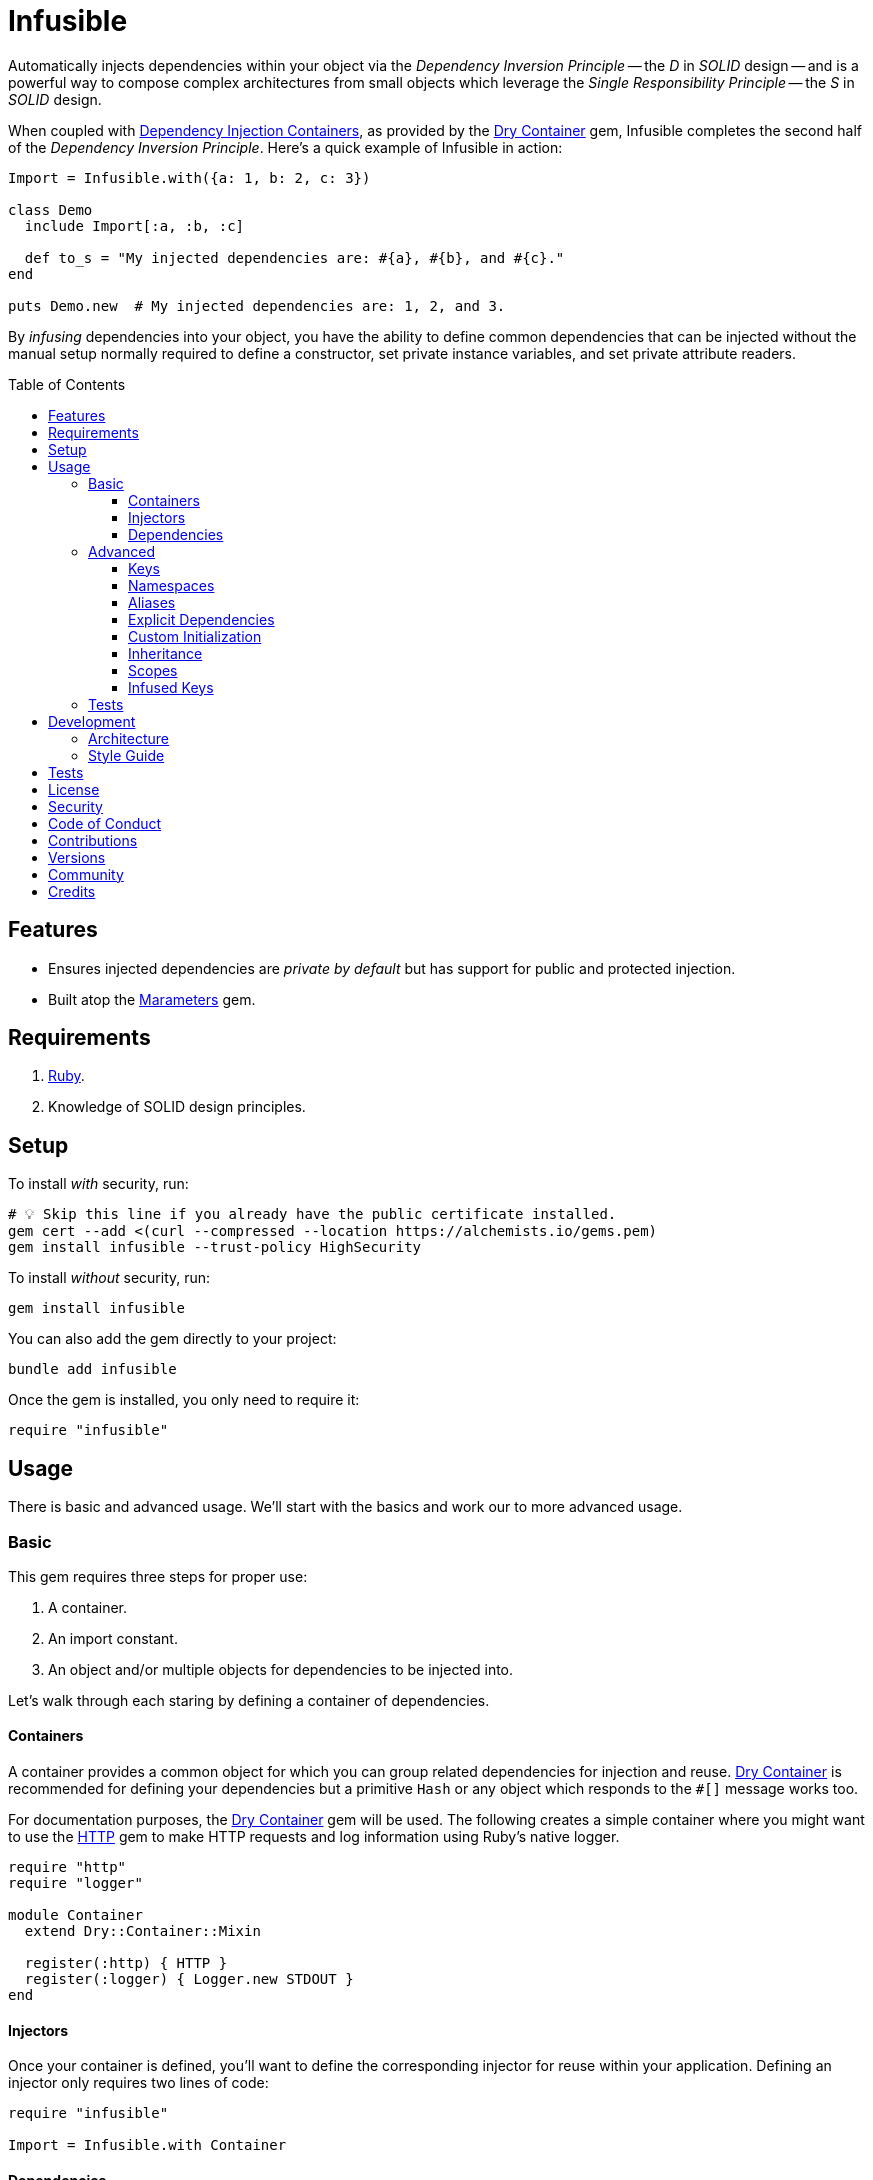 :toc: macro
:toclevels: 5
:figure-caption!:

:dependency_injection_containers_link: link:https://alchemists.io/articles/dependency_injection_containers[Dependency Injection Containers]
:dry-container_link: link:https://dry-rb.org/gems/dry-container[Dry Container]
:http_link: link:https://github.com/httprb/http[HTTP]

= Infusible

Automatically injects dependencies within your object via the _Dependency Inversion Principle_ -- the _D_ in _SOLID_ design -- and is a powerful way to compose complex architectures from small objects which leverage the _Single Responsibility Principle_ -- the _S_ in _SOLID_ design.

When coupled with {dependency_injection_containers_link}, as provided by the {dry-container_link} gem, Infusible completes the second half of the _Dependency Inversion Principle_. Here's a quick example of Infusible in action:

[source,ruby]
----
Import = Infusible.with({a: 1, b: 2, c: 3})

class Demo
  include Import[:a, :b, :c]

  def to_s = "My injected dependencies are: #{a}, #{b}, and #{c}."
end

puts Demo.new  # My injected dependencies are: 1, 2, and 3.
----

By _infusing_ dependencies into your object, you have the ability to define common dependencies that can be injected without the manual setup normally required to define a constructor, set private instance variables, and set private attribute readers.

toc::[]

== Features

* Ensures injected dependencies are _private by default_ but has support for public and protected injection.
* Built atop the link:https://alchemists.io/projects/marameters[Marameters] gem.

== Requirements

. link:https://www.ruby-lang.org[Ruby].
. Knowledge of SOLID design principles.

== Setup

To install _with_ security, run:

[source,bash]
----
# 💡 Skip this line if you already have the public certificate installed.
gem cert --add <(curl --compressed --location https://alchemists.io/gems.pem)
gem install infusible --trust-policy HighSecurity
----

To install _without_ security, run:

[source,bash]
----
gem install infusible
----

You can also add the gem directly to your project:

[source,bash]
----
bundle add infusible
----

Once the gem is installed, you only need to require it:

[source,ruby]
----
require "infusible"
----

== Usage

There is basic and advanced usage. We'll start with the basics and work our to more advanced usage.

=== Basic

This gem requires three steps for proper use:

. A container.
. An import constant.
. An object and/or multiple objects for dependencies to be injected into.

Let's walk through each staring by defining a container of dependencies.

==== Containers

A container provides a common object for which you can group related dependencies for injection and reuse. {dry-container_link} is recommended for defining your dependencies but a primitive `Hash` or any object which responds to the `#[]` message works too.

For documentation purposes, the {dry-container_link} gem will be used. The following creates a simple container where you might want to use the {http_link} gem to make HTTP requests and log information using Ruby's native logger.

[source,ruby]
----
require "http"
require "logger"

module Container
  extend Dry::Container::Mixin

  register(:http) { HTTP }
  register(:logger) { Logger.new STDOUT }
end
----

==== Injectors

Once your container is defined, you'll want to define the corresponding injector for reuse within your application. Defining an injector only requires two lines of code:

[source,ruby]
----
require "infusible"

Import = Infusible.with Container
----

==== Dependencies

With your container and import defined, you can inject your dependencies by including what you need:

[source,ruby]
----
class Pinger
  include Import[:http, :logger]

  def call url
    http.get(url).status.then { |status| logger.info %(The status of "#{url}" is #{status}.) }
  end
end
----

Now when you ping a URL, you'll see the status of the server logged to console using all injected dependencies:

[source,ruby]
----
Pinger.new.call "https://duckduckgo.com"
# I, [2022-03-01T10:00:00.979741 #81819]  INFO -- : The status of "https://duckduckgo.com" is 200 OK.
----

=== Advanced

When injecting your dependencies you _must_ always define what dependencies you want to require. By default, none will be injected. The following demonstrates multiple ways to manage the injection of your dependencies.

==== Keys

You can use symbols, strings, or a combination of both when defining which dependencies you want to inject. Example:

[source,ruby]
----
class Pinger
  include Import[:http, "logger"]

  def call = puts "Using: #{http.inspect} and #{logger.inspect}."
end
----

==== Namespaces

To access namespaced dependencies within a container, you only need to provide the fully qualified path. Example:

[source,ruby]
----
class Pinger
  include Import["primary.http", "primary.logger"]

  def call = puts "Using: #{http.inspect} and #{logger.inspect}."
end
----

The namespace (i.e. `primary.`) _and_ delimiter (i.e. `.`) will be removed so only `http` and `logger` are defined for use (as shown in the `#call` method). Only dots (i.e. `.`) are allowed as the delimiter between namespace and dependency.

==== Aliases

Should you want to rename your namespaced dependencies to something more appropriate for your class, use a hash. Example:

[source,ruby]
----
class Pinger
  include Import[client: "primary.http"]

  def call = puts "Using: #{client.inspect}."
end
----

The aliased `"primary.http"` will be defined as `client` when imported (as shown in the `#call` method).

You can also mix names, namespaces, and aliases for injection as long as the aliases are defined last. Example:

[source,ruby]
----
class Pinger
  include Import[:configuration, "primary.logger", client: :http]

  def call = puts "Using: #{configuration.inspect}, #{logger.inspect}, and #{client.inspect}."
end
----

==== Explicit Dependencies

Earlier, when demonstrating basic usage, all dependencies were injected by default:

[source,ruby]
----
class Pinger
  include Import[:http, :logger]
end
----

...but we could have a different class -- like a downloader -- that only needs the HTTP client. In that case, we could import the _same_ container but only require the HTTP dependency. Example:

[source,ruby]
----
class Downloader
  include Import[:http]
end
----

This allows you to reuse your importer (i.e. `Import`) in as many situations as makes sense while improving performance.

==== Custom Initialization

Should you want to use injection in combination with your own initializer, you'll need to ensure the injected dependencies are passed upward. All you need to do is define the injected dependencies as your last argument and then pass them to `super`. Example:

[source,ruby]
----
class Pinger
  include Import[:logger]

  def initialize(http: HTTP, **)
    super(**)
    @http = http
  end

  private

  attr_reader :http
end
----

The above will ensure the logger gets passed upwards to the superclass while remaining accessible by the subclass.

==== Inheritance

When using inheritance (or multiple inheritance), the child class' dependencies will take precedence over the parent's dependencies as long as the keys are the same. Consider the following:

[source,ruby]
----
class Parent
  def initialize logger: Logger.new(StringIO.new)
    @logger = logger
  end

  private

  attr_reader :logger
end

class Child < Parent
  include Import[:logger]
end
----

In the above situation, the child's logger will be the logger that is injected which overrides the default logger defined by the parent. This applies to multiple inheritance too. Example:

[source,ruby]
----
class Parent
  include GeneralImport[:logger]
end

class Child < Parent
  include Import[:logger]
end
----

Once again, the child's logger will take precedence over the what is provided by default by the parent. This also applies to multiple levels of inheritance or multiple inherited modules. Whichever is last to be injected, wins. Lastly, you can mix and match dependencies too:

[source,ruby]
----
class Parent
  include Import[:logger]
end

class Child < Parent
  include Import[:http]
end
----

With the above, the child class will have access to both the `logger` and `http` dependencies.

⚠️ Be careful when using parent dependencies within your child classes since they are _private by default_. Even though you can reach them, they might change, which can break your downstream dependencies and probably should be avoided or at least defined as `protected` by your parent objects in order to avoid breaking the parent/child relationship.

==== Scopes

By default -- and in all of the examples shown so far -- your dependencies are private by default when injected but you can make them public or protected. Here's a quick guide:

* `include Import[:logger]`: Injects a _private_ logger dependency.
* `include Import.protected(logger)`: Injects a _protected_ logger dependency. Useful with inheritance and a subclass needs access to the dependency.
* `include Import.public(:logger)`: Injects a _public_ logger dependency.

There is no `+#private+` method since `#[]` does this for you and is _recommended practice_. Use of `+#public+` and `+#protected+` should be used sparingly or not at all if you can avoid it. Here's an example where public, protected, and private dependencies are injected:

[source,ruby]
----
module Container
  extend Dry::Container::Mixin

  register(:one) { "One" }
  register(:two) { "Two" }
  register(:three) { "Three" }
end

Import = Infusible.with Container

class Demo
  include Import.public(:one)
  include Import.protected(:two)
  include Import[:three]
end

demo = Demo.new

demo.one    # "One"
demo.two    # NoMethodError: protected method.
demo.three  # NoMethodError: private method.
----

==== Infused Keys

You have access to the keys of all dependencies via the _private_ `#infused_keys` method which is powerful in metaprogramming situations. For example, consider the following which calls all injected dependencies since they have the same Object API (i.e. `#call`):

Example:

[source,ruby]
----
module Container
  extend Dry::Container::Mixin

  register(:one, proc { puts "One" }, call: false)
  register(:two, proc { puts "Two" }, call: false)
end

Import = Infusible.with Container

class Demo
  include Import[:one, :two]

  def call = infused_keys.each { |key| puts __send__(key).call }
end

Demo.new.call
# One
# Two
----

As you can see, with the _private_ `#infused_keys` attribute reader, we are able to iterate through each infused key and send the `#call` message to each injected dependency.

Since `#infused_keys` is a private attribute reader, this means the infused keys are private to each instance. This includes all ancestors when using inheritance as each parent class in the hierarchy will have it's own unique array of infused jk depending on what was injected for that object.

All infused keys are frozen by default.

=== Tests

As you architect your implementation, you'll want to test your injected dependencies. You might want to stub, mock, or spy on them as well. Test support is built-in for you by only requiring the stub refinement as provided by this gem. For demonstration purposes, I'll assume you are using RSpec but you can adapt for whatever testing framework you are using.

Let's say you have the following implementation that combines both {dry-container_link} (or a primitive `Hash` would work too) and this gem:

[source,ruby]
----
# Our container with a single dependency.
module Container
  extend Dry::Container::Mixin

  register(:kernel) { Kernel }
end

# Our import which defines our container for potential injection.
Import = Infusible.with Container

# Our action class which injects our kernel dependency from our container.
class Action
  include Import[:kernel]

  def call = kernel.puts "This is a test."
end
----

With our implementation defined, we can test as follows:

[source,ruby]
----
# Required: You must require Dry Container and Infusible stubbing for testing purposes.
require "dry/container/stub"
require "infusible/stub"

RSpec.describe Action do
  # Required: You must refine Infusible to leverage stubbing of your dependencies.
  using Infusible::Stub

  subject(:action) { Action.new }

  let(:kernel) { class_spy Kernel }

  # Required: You must define what dependencies you want to stub and unstub before and after a test.
  before { Import.stub kernel: }
  after { Import.unstub :kernel }

  describe "#call" do
    it "prints message" do
      action.call
      expect(kernel).to have_received(:puts).with("This is a test.")
    end
  end
end
----

Notice there is little setup required to test the injected dependencies. You only need to use the refinement and define what you want stubbed in your `before` and `after` blocks. That's it!

While the above works great for a single spec, over time you'll want to reduce duplicated setup by using a shared context. Here's a rewrite of the above spec which significantly reduces duplication when needing to test multiple objects using the same dependencies:

[source,ruby]
----
# spec/support/shared_contexts/application_container.rb
require "dry/container/stub"
require "infusible/stub"

RSpec.shared_context "with application dependencies" do
  using Infusible::Stub

  let(:kernel) { class_spy Kernel }

  before { Import.stub kernel: }
  after { Import.unstub :kernel }
end
----

[source,ruby]
----
# spec/lib/action_spec.rb
RSpec.describe Action do
  subject(:action) { Action.new }

  include_context "with application dependencies"

  describe "#call" do
    it "prints message" do
      action.call
      expect(kernel).to have_received(:puts).with("This is a test.")
    end
  end
end
----

A shared context allows you to reuse it across multiple specs by including it as needed.

In both spec examples -- so far -- you'll notice only RSpec `before` and `after` blocks are used. You can use an `around` block too. Example:

[source,ruby]
----
around do |example|
  Import.stub_with kernel: FakeKernel do
    example.run
  end
end
----

⚠️ I mention `around` block support last because the caveat is that you can't use an `around` block with any RSpec test double since link:https://github.com/rspec/rspec-mocks/issues/1283[RSpec can't guarantee proper cleanup]. This is why the RSpec `before` and `after` blocks were used to guarantee proper setup and teardown. That said, you can use _fakes_ or any object you own which _isn't_ a RSpec test double but provides the Object API you need for testing purposes.

== Development

To contribute, run:

[source,bash]
----
git clone https://github.com/bkuhlmann/infusible
cd infusible
bin/setup
----

You can also use the IRB console for direct access to all objects:

[source,bash]
----
bin/console
----

=== Architecture

This gem automates a lot of the boilerplate code you'd manually do by defining your constructor, initializer, and instance variables for you. Normally, when injecting dependencies, you'd do something like this (using the `Pinger` example provided earlier):

[source,ruby]
----
class Pinger
  def initialize http: HTTP, logger: Logger.new(STDOUT)
    @http = http
    @logger = logger
  end

  def call url
    http.get(url).status.then { |status| logger.info %(The status of "#{url}" is #{status}.) }
  end

  private

  attr_reader :http, :logger
end
----

When you use this gem all of the construction, initialization, and setting of private instance variables is taken care of for you. So what you see above is identical to the following:

[source,ruby]
----
class Pinger
  include Import[:http, :logger]

  def call url
    http.get(url).status.then { |status| logger.info %(The status of "#{url}" is #{status}.) }
  end
end
----

Your constructor, initializer, and instance variables are all there. Only you don't have to write all of this yourself anymore. 🎉

=== Style Guide

When using this gem, along with a container like {dry-container_link}, make sure to adhere to the following guidelines:

* Use containers to group related dependencies that make logical sense for the namespace you are working in and avoid using containers as a junk drawer for throwing random objects in.
* Use containers that don't have a lot of registered dependencies. If you register too many dependencies, that means your objects are too complex and need to be simplified further.
* Use the `Import` constant to define _what_ is possible to import much like you'd use a `Container` to define your dependencies. Defining what is importable improves performance and should be defined in separate files for improved fuzzy file finding.
* Use `**` to forward keyword arguments when defining an initializer which needs to pass injected dependencies upwards.
* Prefer `Import#[]` over the use of `Import#public` and/or `Import#protected` as much as a possible since injected dependencies should be private, by default, in order to not break encapsulation. That said, there are times where making them public and/or protected can save you from writing boilerplate code.

== Tests

To test, run:

[source,bash]
----
bin/rake
----

== link:https://alchemists.io/policies/license[License]

== link:https://alchemists.io/policies/security[Security]

== link:https://alchemists.io/policies/code_of_conduct[Code of Conduct]

== link:https://alchemists.io/policies/contributions[Contributions]

== link:https://alchemists.io/projects/infusible/versions[Versions]

== link:https://alchemists.io/community[Community]

== Credits

* Built with link:https://alchemists.io/projects/gemsmith[Gemsmith].
* Engineered by link:https://alchemists.io/team/brooke_kuhlmann[Brooke Kuhlmann].
